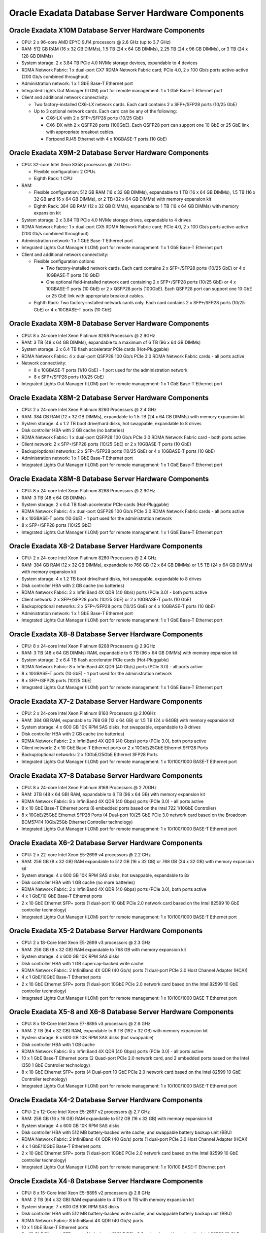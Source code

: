 .. index:: exadata, default, configuration, components, servers, compute, db

.. meta::
   :keywords: exadata, intel, amd, configuration, components, servers, compute, db, pmem

.. _oracle-exadata-compute-servers-components:

Oracle Exadata Database Server Hardware Components
==================================================

Oracle Exadata X10M Database Server Hardware Components
-------------------------------------------------------

- CPU: 2 x 96-core AMD EPYC 9J14 processors @ 2.6 GHz (up to 3.7 GHz)
- RAM: 512 GB RAM (16 x 32 GB DIMMs), 1.5 TB (24 x 64 GB DIMMs), 2.25 TB (24 x 96 GB DIMMs), or 3 TB (24 x 128 GB DIMMs)
- System storage: 2 x 3.84 TB PCIe 4.0 NVMe storage devices, expandable to 4 devices
- RDMA Network Fabric: 1 x dual-port CX7 RDMA Network Fabric card; PCIe 4.0, 2 x 100 Gb/s ports active-active (200 Gb/s combined throughput)
- Administration network: 1 x 1 GbE Base-T Ethernet port
- Integrated Lights Out Manager (ILOM) port for remote management: 1 x 1 GbE Base-T Ethernet port
- Client and additional network connectivity:

  - Two factory-installed CX6-LX network cards. Each card contains 2 x SFP+/SFP28 ports (10/25 GbE)
  - Up to 3 optional network cards. Each card can be any of the following:

    - CX6-LX with 2 x SFP+/SFP28 ports (10/25 GbE)
    - CX6-DX with 2 x QSFP28 ports (100GbE). Each QSFP28 port can support one 10 GbE or 25 GbE link with appropriate breakout cables.
    - Fortpond RJ45 Ethernet with 4 x 10GBASE-T ports (10 GbE)


Oracle Exadata X9M-2 Database Server Hardware Components
--------------------------------------------------------

- CPU: 32-core Intel Xeon 8358 processors @ 2.6 GHz:

  - Flexible configuration: 2 CPUs
  - Eighth Rack: 1 CPU

- RAM:

  - Flexible configuration: 512 GB RAM (16 x 32 GB DIMMs), expandable to 1 TB (16 x 64 GB DIMMs), 1.5 TB (16 x 32 GB and 16 x 64 GB DIMMs), or 2 TB (32 x 64 GB DIMMs) with memory expansion kit
  - Eighth Rack: 384 GB RAM (12 x 32 GB DIMMs), expandable to 1 TB (16 x 64 GB DIMMs) with memory expansion kit

- System storage: 2 x 3.84 TB PCIe 4.0 NVMe storage drives, expandable to 4 drives
- RDMA Network Fabric: 1 x dual-port CX5 RDMA Network Fabric card; PCIe 4.0, 2 x 100 Gb/s ports active-active (200 Gb/s combined throughput)
- Administration network: 1 x 1 GbE Base-T Ethernet port
- Integrated Lights Out Manager (ILOM) port for remote management: 1 x 1 GbE Base-T Ethernet port
- Client and additional network connectivity:

  - Flexible configuration options:

    - Two factory-installed network cards. Each card contains 2 x SFP+/SFP28 ports (10/25 GbE) or 4 x 10GBASE-T ports (10 GbE)
    - One optional field-installed network card containing 2 x SFP+/SFP28 ports (10/25 GbE) or 4 x 10GBASE-T ports (10 GbE) or 2 x QSFP28 ports (100GbE). Each QSFP28 port can support one 10 GbE or 25 GbE link with appropriate breakout cables.
  - Eighth Rack: Two factory-installed network cards only. Each card contains 2 x SFP+/SFP28 ports (10/25 GbE) or 4 x 10GBASE-T ports (10 GbE)


Oracle Exadata X9M-8 Database Server Hardware Components
--------------------------------------------------------

- CPU: 8 x 24-core Intel Xeon Platinum 8268 Processors @ 2.9GHz
- RAM: 3 TB (48 x 64 GB DIMMs), expandable to a maximum of 6 TB (96 x 64 GB DIMMs)
- System storage: 2 x 6.4 TB flash accelerator PCIe cards (Hot-Pluggable)
- RDMA Network Fabric: 4 x dual-port QSFP28 100 Gb/s PCIe 3.0 RDMA Network Fabric cards - all ports active
- Network connectivity:

  - 8 x 10GBASE-T ports (1/10 GbE) - 1 port used for the administration network
  - 8 x SFP+/SFP28 ports (10/25 GbE)

- Integrated Lights Out Manager (ILOM) port for remote management: 1 x 1 GbE Base-T Ethernet port


Oracle Exadata X8M-2 Database Server Hardware Components
--------------------------------------------------------

- CPU: 2 x 24-core Intel Xeon Platinum 8260 Processors @ 2.4 GHz
- RAM: 384 GB RAM (12 x 32 GB DIMMs), expandable to 1.5 TB (24 x 64 GB DIMMs) with memory expansion kit
- System storage: 4 x 1.2 TB boot drive/hard disks, hot swappable, expandable to 8 drives
- Disk controller HBA with 2 GB cache (no batteries)
- RDMA Network Fabric: 1 x dual-port QSFP28 100 Gb/s PCIe 3.0 RDMA Network Fabric card - both ports active
- Client network: 2 x SFP+/SFP28 ports (10/25 GbE) or 2 x 10GBASE-T ports (10 GbE)
- Backup/optional networks: 2 x SFP+/SFP28 ports (10/25 GbE) or 4 x 10GBASE-T ports (10 GbE)
- Administration network: 1 x 1 GbE Base-T Ethernet port
- Integrated Lights Out Manager (ILOM) port for remote management: 1 x 1 GbE Base-T Ethernet port


Oracle Exadata X8M-8 Database Server Hardware Components
--------------------------------------------------------

- CPU: 8 x 24-core Intel Xeon Platinum 8268 Processors @ 2.9GHz
- RAM: 3 TB (48 x 64 GB DIMMs)
- System storage: 2 x 6.4 TB flash accelerator PCIe cards (Hot-Pluggable)
- RDMA Network Fabric: 4 x dual-port QSFP28 100 Gb/s PCIe 3.0 RDMA Network Fabric cards - all ports active
- 8 x 10GBASE-T ports (10 GbE) - 1 port used for the administration network
- 8 x SFP+/SFP28 ports (10/25 GbE)
- Integrated Lights Out Manager (ILOM) port for remote management: 1 x 1 GbE Base-T Ethernet port


Oracle Exadata X8-2 Database Server Hardware Components
-------------------------------------------------------

- CPU: 2 x 24-core Intel Xeon Platinum 8260 Processors @ 2.4 GHz
- RAM: 384 GB RAM (12 x 32 GB DIMMs), expandable to 768 GB (12 x 64 GB DIMMs) or 1.5 TB (24 x 64 GB DIMMs) with memory expansion kit
- System storage: 4 x 1.2 TB boot drive/hard disks, hot swappable, expandable to 8 drives
- Disk controller HBA with 2 GB cache (no batteries)
- RDMA Network Fabric: 2 x InfiniBand 4X QDR (40 Gb/s) ports (PCIe 3.0) - both ports active
- Client network: 2 x SFP+/SFP28 ports (10/25 GbE) or 2 x 10GBASE-T ports (10 GbE)
- Backup/optional networks: 2 x SFP+/SFP28 ports (10/25 GbE) or 4 x 10GBASE-T ports (10 GbE)
- Administration network: 1 x 1 GbE Base-T Ethernet port
- Integrated Lights Out Manager (ILOM) port for remote management: 1 x 1 GbE Base-T Ethernet port


Oracle Exadata X8-8 Database Server Hardware Components
-------------------------------------------------------

- CPU: 8 x 24-core Intel Xeon Platinum 8268 Processors @ 2.9GHz
- RAM: 3 TB (48 x 64 GB DIMMs) RAM, expandable to 6 TB (96 x 64 GB DIMMs) with memory expansion kit
- System storage: 2 x 6.4 TB flash accelerator PCIe cards (Hot-Pluggable)
- RDMA Network Fabric: 8 x InfiniBand 4X QDR (40 Gb/s) ports (PCIe 3.0) - all ports active
- 8 x 10GBASE-T ports (10 GbE) - 1 port used for the administration network
- 8 x SFP+/SFP28 ports (10/25 GbE)
- Integrated Lights Out Manager (ILOM) port for remote management: 1 x 1 GbE Base-T Ethernet port


Oracle Exadata X7-2 Database Server Hardware Components
-------------------------------------------------------

- CPU: 2 x 24-core Intel Xeon Platinum 8160 Processors @ 2.10GHz
- RAM: 384 GB RAM, expandable to 768 GB (12 x 64 GB) or 1.5 TB (24 x 64GB) with memory expansion kit
- System storage: 4 x 600 GB 10K RPM SAS disks, hot swappable, expandable to 8 drives
- Disk controller HBA with 2 GB cache (no batteries)
- RDMA Network Fabric: 2 x InfiniBand 4X QDR (40 Gbps) ports (PCIe 3.0), both ports active
- Client network: 2 x 10 GbE Base-T Ethernet ports or 2 x 10GbE/25GbE Ethernet SFP28 Ports
- Backup/optional networks: 2 x 10GbE/25GbE Ethernet SFP28 Ports
- Integrated Lights Out Manager (ILOM) port for remote management: 1 x 10/100/1000 BASE-T Ethernet port


Oracle Exadata X7-8 Database Server Hardware Components
-------------------------------------------------------

- CPU: 8 x 24-core Intel Xeon Platinum 8168 Processors @ 2.70GHz
- RAM: 3TB (48 x 64 GB) RAM, expandable to 6 TB (96 x 64 GB) with memory expansion kit
- RDMA Network Fabric: 8 x InfiniBand 4X QDR (40 Gbps) ports (PCIe 3.0) - all ports active
- 8 x 10 GbE Base-T Ethernet ports (8 embedded ports based on the Intel 722 1/10GbE Controller)
- 8 x 10GbE/25GbE Ethernet SFP28 Ports (4 Dual-port 10/25 GbE PCIe 3.0 network card based on the Broadcom BCM57414 10Gb/25Gb Ethernet Controller technology)
- Integrated Lights Out Manager (ILOM) port for remote management: 1 x 10/100/1000 BASE-T Ethernet port


Oracle Exadata X6-2 Database Server Hardware Components
-------------------------------------------------------

- CPU: 2 x 22-core Intel Xeon E5-2699 v4 processors @ 2.2 GHz
- RAM: 256 GB (8 x 32 GB) RAM expandable to 512 GB (16 x 32 GB) or 768 GB (24 x 32 GB) with memory expansion kit
- System storage: 4 x 600 GB 10K RPM SAS disks, hot swappable, expandable to 8x
- Disk controller HBA with 1 GB cache (no more batteries)
- RDMA Network Fabric: 2 x InfiniBand 4X QDR (40 Gbps) ports (PCIe 3.0), both ports active
- 4 x 1 GbE/10 GbE Base-T Ethernet ports
- 2 x 10 GbE Ethernet SFP+ ports (1 dual-port 10 GbE PCIe 2.0 network card based on the Intel 82599 10 GbE controller technology)
- Integrated Lights Out Manager (ILOM) port for remote management: 1 x 10/100/1000 BASE-T Ethernet port


Oracle Exadata X5-2 Database Server Hardware Components
-------------------------------------------------------

- CPU: 2 x 18-Core Intel Xeon E5-2699 v3 processors @ 2.3 GHz
- RAM: 256 GB (8 x 32 GB) RAM expandable to 768 GB with memory expansion kit
- System storage: 4 x 600 GB 10K RPM SAS disks
- Disk controller HBA with 1 GB supercap-backed write cache
- RDMA Network Fabric: 2 InfiniBand 4X QDR (40 Gb/s) ports (1 dual-port PCIe 3.0 Host Channel Adapter (HCA))
- 4 x 1 GbE/10GbE Base-T Ethernet ports
- 2 x 10 GbE Ethernet SFP+ ports (1 dual-port 10GbE PCIe 2.0 network card based on the Intel 82599 10 GbE controller technology)
- Integrated Lights Out Manager (ILOM) port for remote management: 1 x 10/100/1000 BASE-T Ethernet port


Oracle Exadata X5-8 and X6-8 Database Server Hardware Components
----------------------------------------------------------------

- CPU: 8 x 18-Core Intel Xeon E7-8895 v3 processors @ 2.6 GHz
- RAM: 2 TB (64 x 32 GB) RAM, expandable to 6 TB (192 x 32 GB) with memory expansion kit
- System storage: 8 x 600 GB 10K RPM SAS disks (hot swappable)
- Disk controller HBA with 1 GB cache
- RDMA Network Fabric: 8 x InfiniBand 4X QDR (40 Gbps) ports (PCIe 3.0) - all ports active
- 10 x 1 GbE Base-T Ethernet ports (2 Quad-port PCIe 2.0 network card, and 2 embedded ports based on the Intel I350 1 GbE Controller technology)
- 8 x 10 GbE Ethernet SFP+ ports (4 Dual-port 10 GbE PCIe 2.0 network card based on the Intel 82599 10 GbE Controller technology)
- Integrated Lights Out Manager (ILOM) port for remote management: 1 x 10/100/1000 BASE-T Ethernet port


Oracle Exadata X4-2 Database Server Hardware Components
-------------------------------------------------------

- CPU: 2 x 12-Core Intel Xeon E5-2697 v2 processors @ 2.7 GHz
- RAM: 256 GB (16 x 16 GB) RAM expandable to 512 GB (16 x 32 GB) with memory expansion kit
- System storage: 4 x 600 GB 10K RPM SAS disks
- Disk controller HBA with 512 MB battery-backed write cache, and swappable battery backup unit (BBU)
- RDMA Network Fabric: 2 InfiniBand 4X QDR (40 Gb/s) ports (1 dual-port PCIe 3.0 Host Channel Adapter (HCA))
- 4 x 1 GbE/10GbE Base-T Ethernet ports
- 2 x 10 GbE Ethernet SFP+ ports (1 dual-port 10GbE PCIe 2.0 network card based on the Intel 82599 10 GbE controller technology)
- Integrated Lights Out Manager (ILOM) port for remote management: 1 x 10/100 BASE-T Ethernet port


Oracle Exadata X4-8 Database Server Hardware Components
-------------------------------------------------------

- CPU: 8 x 15-Core Intel Xeon E5-8895 v2 processors @ 2.8 GHz
- RAM: 2 TB (64 x 32 GB) RAM expandable to 4 TB or 6 TB with memory expansion kit
- System storage: 7 x 600 GB 10K RPM SAS disks
- Disk controller HBA with 512 MB battery-backed write cache, and swappable battery backup unit (BBU)
- RDMA Network Fabric: 8 InfiniBand 4X QDR (40 Gb/s) ports
- 10 x 1 GbE Base-T Ethernet ports
- 8 x 10 GbE Ethernet SFP+ ports (4 dual-port 10GbE PCIe 2.0 network card based on the Intel 82599 10 GbE controller technology)
- Integrated Lights Out Manager (ILOM) port for remote management: 1 x 10/100/1000 BASE-T Ethernet port


Oracle Exadata X3-2 Database Server Hardware Components
-------------------------------------------------------

- CPU: 2 x 8-Core Eight-Core Intel Xeon E5-2690 processors @ 2.9 GHz
- RAM: 256 GB (16 x 16 GB) RAM expandable to 512 GB with memory expansion kit
- System storage: 4 x 300 GB 10K RPM SAS disks
- Disk controller HBA with 512 MB battery-backed write cache
- RDMA Network Fabric: 2 InfiniBand 4X QDR (40 Gb/s) ports (1 dual-port PCIe 2.0 Host Channel Adapter (HCA))
- 4 x 1 GbE/10GbE Base-T Ethernet ports
- 2 x 10 GbE Ethernet SFP+ ports (1 dual-port 10GbE PCIe 2.0 network card based on the Intel 82599 10 GbE controller technology)
- Integrated Lights Out Manager (ILOM) port for remote management: 1 x 10/100 BASE-T Ethernet port


Oracle Exadata X3-8 Database Server Hardware Components
-------------------------------------------------------

- CPU: 8 x 10-Core Intel Xeon E7-8870 Processors @ 2.40 GHz
- RAM: 2 TB RAM (128 x 16 GB)
- System storage: 8 x 300GB 10K RPM SAS Disks
- Disk Controller HBA with 512MB Battery-backed cache
- RDMA Network Fabric: 8 x InfiniBand QDR (40 Gb/s) Ports
- 2 Network Express Modules (NEM) providing the following:
  - 8 x 10 Gb Ethernet network ports using SFP+ connectors (based on Intel 82599 10 GbE controller)
  - 8 x 1 Gb Ethernet network ports
- Integrated Lights Out Manager (ILOM) port for remote management: 1 x 10/100 BASE-T Ethernet port


Oracle Exadata X2-2 Database Server Hardware Components
-------------------------------------------------------

- Components of Sun Fire X4170 Oracle Database Servers

  - CPU: 2 x 4-Core Intel Xeon E5540 processors @ 2.53 GHz
  - RAM: 72 GB RAM expandable to 144 GB with memory expansion kit
  - System storage: 4 x 146 GB 10K RPM SAS disks
  - Disk controller HBA with 512 MB battery-backed write cache
  - RDMA Network Fabric: Dual-port 4X QDR (40 Gb/s) InfiniBand Host Channel Adapter (HCA)
  - 4 embedded Gigabit Ethernet ports
  - Integrated Lights Out Manager (ILOM) port for remote management: 1 x 10/100 BASE-T Ethernet port

- Components of Sun Fire X4170 M2 Oracle Database Servers

  - CPU: 2 x 6-Core Intel Xeon X5675 processors @ 3.06 GHz
  - RAM: 96 GB RAM (12 x 8 GB) expandable to 288 GB with memory expansion kit
  - System storage: 4 x 300 GB 10 K RPM SAS disks
  - Disk controller HBA with 512 MB battery-backed write cache
  - RDMA Network Fabric: Dual-port 4X QDR (40 Gb/s) InfiniBand Host Channel Adapter (HCA)
  - 4 embedded Gigabit Ethernet ports
  - Integrated Lights Out Manager (ILOM) port for remote management: 1 x 10/100 BASE-T Ethernet port
  - 1 dual-port 10 GbE PCIe 2.0 network card with Intel 82599 10 GbE controller

.. note::

   Sun Fire X4170 M2 Oracle Database Servers ship from the factory with 96 GB of memory with 12 of the 18 DIMM slots populated with 8 GB DIMMs. The optional X2-2 Memory Expansion Kit can be used to populate the remaining 6 empty slots with 16 GB DIMMs to bring the total memory to 192 GB (12 x 8 GB and 6 x 16 GB), or replace the existing 8 GB DIMMs with 16 GB DIMMs and add memory to bring the total memory to 288 GB (18 x 16 GB).

   The memory expansion kit is primarily for consolidation workloads where many databases are run on each database server. In this scenario, the CPU usage is often low while the memory usage is very high.

   However, there is a downside to populating all the memory slots as the frequency of the memory DIMMs drop to 800 MHz from 1333 MHz. The performance effect of the slower memory appears as increased CPU utilization. The average measured increase in CPU utilization is typically between 5% and 10%. The increase varies greatly by workload. In test workloads, several workloads had almost zero increase, while one workload had as high as a 20% increase.


Oracle Exadata X2-8 Database Server Hardware Components
-------------------------------------------------------

- Components of Sun Fire X4800 Oracle Database Servers

  - CPU: 8 x 8-core Intel Xeon X7560 Processors @ 2.26 GHz
  - RAM: 1 TB RAM
  - System storage: 8 x 300GB 10K RPM SAS Disks
  - Disk Controller HBA with 512MB Battery-backed cache
  - RDMA Network Fabric: 4 dual-port 4X QDR InfiniBand PCIe 2.0 Express Modules (EM)
  - 2 Network Express Modules (NEM) providing the following:

    - 8 x 10 Gb Ethernet network ports using SFP+ connectors (based on Intel 82599 10 GbE controller)
    - 8 x 1 Gb Ethernet network ports

  - Integrated Lights Out Manager (ILOM) port for remote management: 1 x 10/100 BASE-T Ethernet port

- Components of Sun Server X2-8 Oracle Database Server

  - CPU: 8 x 10-core Intel Xeon E7-8870 Processors (2.40 GHz)
  - RAM: 2 TB RAM (128 x 16 GB)
  - System storage: 8 x 300GB 10K RPM SAS Disks
  - Disk Controller HBA with 512MB Battery-backed cache
  - RDMA Network Fabric: 4 dual-port 4X QDR InfiniBand PCIe 2.0 Express Modules (EM)
  - 2 Network Express Modules (NEM) providing the following:

    - 8 x 10 Gb Ethernet network ports using SFP+ connectors (based on Intel 82599 10 GbE controller)
    - 8 x 1 Gb Ethernet network ports

  - Integrated Lights Out Manager (ILOM) port for remote management: 1 x 10/100 BASE-T Ethernet port


----

Parent topic: `Hardware Components of Oracle Exadata <https://docs.oracle.com/en/engineered-systems/exadata-database-machine/dbmso/hardware-components-exadata-db-machine.html>`_
